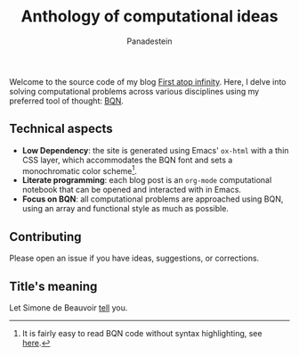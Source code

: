 #+TITLE: Anthology of computational ideas
#+AUTHOR: Panadestein

#+BEGIN_HTML
<a href="https://github.com/Panadestein/blog/actions/workflows/publish.yml">
<img alt="Build status" src="https://github.com/Panadestein/blog/actions/workflows/publish.yml/badge.svg" />
</a>

<a href="https://github.com/Panadestein/emacsd">
<img alt="Emacs" src="https://img.shields.io/badge/Emacs-%237F5AB6.svg?&style=for-the-badge&logo=gnu-emacs&logoColor=white">
</a>

<a href="https://raw.githubusercontent.com/Panadestein/blog/main/LICENSE">
<img alt="MIT" src="https://img.shields.io/github/license/Panadestein/blog" />
</a>
#+END_HTML

Welcome to the source code of my blog [[https://panadestein.github.io/blog/][First atop infinity]]. Here, I delve into solving computational
problems across various disciplines using my preferred tool of thought: [[https://mlochbaum.github.io/BQN/][BQN]].

** Technical aspects

- *Low Dependency*: the site is generated using Emacs' =ox-html= with a thin CSS layer, which accommodates the BQN font
                    and sets a monochromatic color scheme[fn:1].
- *Literate programming*: each blog post is an =org-mode= computational notebook that can be opened and interacted with in Emacs.
- *Focus on BQN*: all computational problems are approached using BQN, using an array and functional style as much as possible.

** Contributing

Please open an issue if you have ideas, suggestions, or corrections.

** Title's meaning

Let  Simone de Beauvoir [[https://mlochbaum.github.io/BQN/try.html#code=4oqR4oiY4oieICJJIGFtIGluY2FwYWJsZSBvZiBjb25jZWl2aW5nIGluZmluaXR5LCBhbmQgeWV0IEkgZG8gbm90IGFjY2VwdCBmaW5pdHkuIg==][tell]] you.

[fn:1] It is fairly easy to read BQN code without syntax highlighting, see [[https://mlochbaum.github.io/BQN/doc/expression.html#role-spellings][here]].
